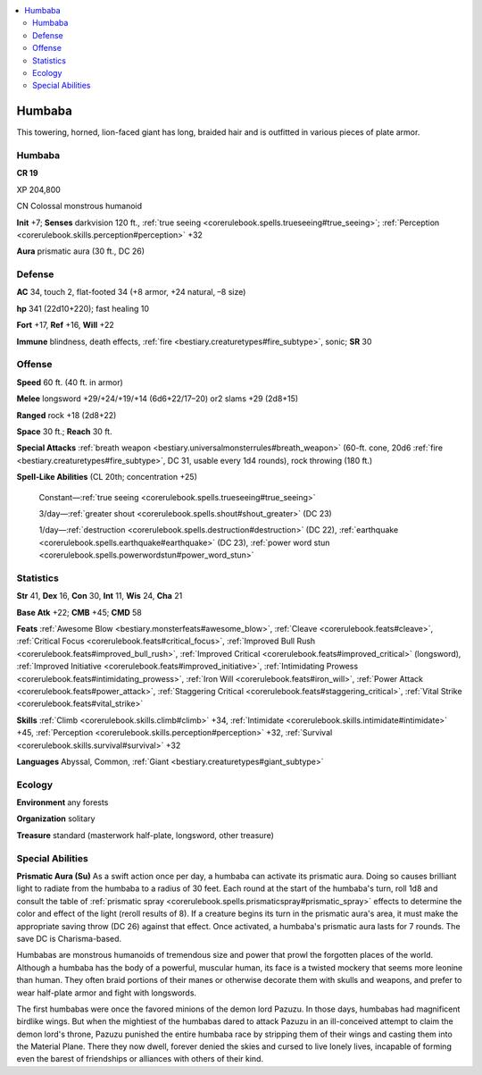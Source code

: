 
.. _`bestiary3.humbaba`:

.. contents:: \ 

.. _`bestiary3.humbaba#humbaba`:

Humbaba
********

This towering, horned, lion-faced giant has long, braided hair and is outfitted in various pieces of plate armor. 

Humbaba
========

**CR 19** 

XP 204,800

CN Colossal monstrous humanoid 

\ **Init**\  +7; \ **Senses**\  darkvision 120 ft., :ref:`true seeing <corerulebook.spells.trueseeing#true_seeing>`\ ; :ref:`Perception <corerulebook.skills.perception#perception>`\  +32

\ **Aura**\  prismatic aura (30 ft., DC 26) 

.. _`bestiary3.humbaba#defense`:

Defense
========

\ **AC**\  34, touch 2, flat-footed 34 (+8 armor, +24 natural, –8 size)

\ **hp**\  341 (22d10+220); fast healing 10

\ **Fort**\  +17, \ **Ref**\  +16, \ **Will**\  +22

\ **Immune**\  blindness, death effects, :ref:`fire <bestiary.creaturetypes#fire_subtype>`\ , sonic; \ **SR**\  30

.. _`bestiary3.humbaba#offense`:

Offense
========

\ **Speed**\  60 ft. (40 ft. in armor)

\ **Melee**\  longsword +29/+24/+19/+14 (6d6+22/17–20) or2 slams +29 (2d8+15)

\ **Ranged**\  rock +18 (2d8+22)

\ **Space**\  30 ft.; \ **Reach**\  30 ft.

\ **Special Attacks**\  :ref:`breath weapon <bestiary.universalmonsterrules#breath_weapon>`\  (60-ft. cone, 20d6 :ref:`fire <bestiary.creaturetypes#fire_subtype>`\ , DC 31, usable every 1d4 rounds), rock throwing (180 ft.)

\ **Spell-Like Abilities**\  (CL 20th; concentration +25)

 Constant—:ref:`true seeing <corerulebook.spells.trueseeing#true_seeing>`

 3/day—:ref:`greater shout <corerulebook.spells.shout#shout_greater>`\  (DC 23)

 1/day—:ref:`destruction <corerulebook.spells.destruction#destruction>`\  (DC 22), :ref:`earthquake <corerulebook.spells.earthquake#earthquake>`\  (DC 23), :ref:`power word stun <corerulebook.spells.powerwordstun#power_word_stun>`

.. _`bestiary3.humbaba#statistics`:

Statistics
===========

\ **Str**\  41, \ **Dex**\  16, \ **Con**\  30, \ **Int**\  11, \ **Wis**\  24, \ **Cha**\  21

\ **Base Atk**\  +22; \ **CMB**\  +45; \ **CMD**\  58

\ **Feats**\  :ref:`Awesome Blow <bestiary.monsterfeats#awesome_blow>`\ , :ref:`Cleave <corerulebook.feats#cleave>`\ , :ref:`Critical Focus <corerulebook.feats#critical_focus>`\ , :ref:`Improved Bull Rush <corerulebook.feats#improved_bull_rush>`\ , :ref:`Improved Critical <corerulebook.feats#improved_critical>`\  (longsword), :ref:`Improved Initiative <corerulebook.feats#improved_initiative>`\ , :ref:`Intimidating Prowess <corerulebook.feats#intimidating_prowess>`\ , :ref:`Iron Will <corerulebook.feats#iron_will>`\ , :ref:`Power Attack <corerulebook.feats#power_attack>`\ , :ref:`Staggering Critical <corerulebook.feats#staggering_critical>`\ , :ref:`Vital Strike <corerulebook.feats#vital_strike>`

\ **Skills**\  :ref:`Climb <corerulebook.skills.climb#climb>`\  +34, :ref:`Intimidate <corerulebook.skills.intimidate#intimidate>`\  +45, :ref:`Perception <corerulebook.skills.perception#perception>`\  +32, :ref:`Survival <corerulebook.skills.survival#survival>`\  +32

\ **Languages**\  Abyssal, Common, :ref:`Giant <bestiary.creaturetypes#giant_subtype>`

.. _`bestiary3.humbaba#ecology`:

Ecology
========

\ **Environment**\  any forests

\ **Organization**\  solitary

\ **Treasure**\  standard (masterwork half-plate, longsword, other treasure)

.. _`bestiary3.humbaba#special_abilities`:

Special Abilities
==================

\ **Prismatic Aura (Su)**\  As a swift action once per day, a humbaba can activate its prismatic aura. Doing so causes brilliant light to radiate from the humbaba to a radius of 30 feet. Each round at the start of the humbaba's turn, roll 1d8 and consult the table of :ref:`prismatic spray <corerulebook.spells.prismaticspray#prismatic_spray>`\  effects to determine the color and effect of the light (reroll results of 8). If a creature begins its turn in the prismatic aura's area, it must make the appropriate saving throw (DC 26) against that effect. Once activated, a humbaba's prismatic aura lasts for 7 rounds. The save DC is Charisma-based. 

Humbabas are monstrous humanoids of tremendous size and power that prowl the forgotten places of the world. Although a humbaba has the body of a powerful, muscular human, its face is a twisted mockery that seems more leonine than human. They often braid portions of their manes or otherwise decorate them with skulls and weapons, and prefer to wear half-plate armor and fight with longswords.

The first humbabas were once the favored minions of the demon lord Pazuzu. In those days, humbabas had magnificent birdlike wings. But when the mightiest of the humbabas dared to attack Pazuzu in an ill-conceived attempt to claim the demon lord's throne, Pazuzu punished the entire humbaba race by stripping them of their wings and casting them into the Material Plane. There they now dwell, forever denied the skies and cursed to live lonely lives, incapable of forming even the barest of friendships or alliances with others of their kind.
